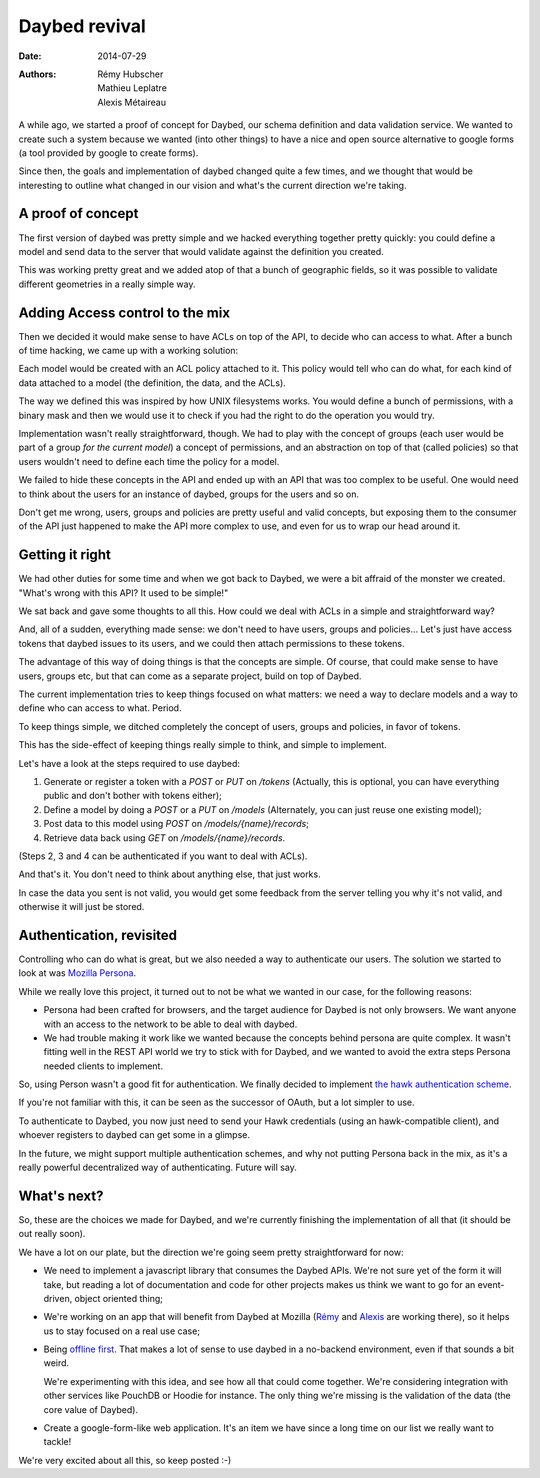 Daybed revival
##############

:date: 2014-07-29
:authors: Rémy Hubscher, Mathieu Leplatre, Alexis Métaireau

A while ago, we started a proof of concept for Daybed, our schema definition and
data validation service. We wanted to create such a system because we wanted
(into other things) to have a nice and open source alternative to google forms
(a tool provided by google to create forms).

Since then, the goals and implementation of daybed changed quite a few times,
and we thought that would be interesting to outline what changed in our vision
and what's the current direction we're taking.

A proof of concept
------------------

The first version of daybed was pretty simple and we hacked everything together
pretty quickly: you could define a model and send data to the server that would
validate against the definition you created.

This was working pretty great and we added atop of that a bunch of geographic
fields, so it was possible to validate different geometries in a really simple
way.

Adding Access control to the mix
--------------------------------

Then we decided it would make sense to have ACLs on top of the API, to decide
who can access to what. After a bunch of time hacking, we came up with
a working solution:

Each model would be created with an ACL policy attached to it. This policy
would tell who can do what, for each kind of data attached to a model (the
definition, the data, and the ACLs).

The way we defined this was inspired by how UNIX filesystems works. You would
define a bunch of permissions, with a binary mask and then we would use it to
check if you had the right to do the operation you would try.

Implementation wasn't really straightforward, though. We had to play with the
concept of groups (each user would be part of a group *for the current model*)
a concept of permissions, and an abstraction on top of that (called policies)
so that users wouldn't need to define each time the policy for a model.

We failed to hide these concepts in the API and ended up with an API that was
too complex to be useful. One would need to think about the users for an
instance of daybed, groups for the users and so on.

Don't get me wrong, users, groups and policies are pretty useful and valid
concepts, but exposing them to the consumer of the API just happened to make
the API more complex to use, and even for us to wrap our head around it.

Getting it right
----------------

We had other duties for some time and when we got back to Daybed, we were a bit
affraid of the monster we created. "What's wrong with this API? It used to be
simple!"

We sat back and gave some thoughts to all this. How could we deal with ACLs in
a simple and straightforward way?

And, all of a sudden, everything made sense: we don't need to have users,
groups and policies… Let's just have access tokens that daybed issues to its
users, and we could then attach permissions to these tokens.

The advantage of this way of doing things is that the concepts are simple.  Of
course, that could make sense to have users, groups etc, but that can come as
a separate project, build on top of Daybed.

The current implementation tries to keep things focused on what matters: we
need a way to declare models and a way to define who can access to what.
Period.

To keep things simple, we ditched completely the concept of users, groups and
policies, in favor of tokens.

This has the side-effect of keeping things really simple to think, and simple
to implement.

Let's have a look at the steps required to use daybed:

1. Generate or register a token with a `POST` or `PUT` on `/tokens`
   (Actually, this is optional, you can have everything public and don't bother
   with tokens either);
2. Define a model by doing a `POST` or a `PUT` on `/models` (Alternately, you can
   just reuse one existing model);
3. Post data to this model using `POST` on `/models/{name}/records`;
4. Retrieve data back using `GET` on `/models/{name}/records`.

(Steps 2, 3 and 4 can be authenticated if you want to deal with ACLs).

And that's it. You don't need to think about anything else, that just works.

In case the data you sent is not valid, you would get some feedback from the
server telling you why it's not valid, and otherwise it will just be stored.

Authentication, revisited
-------------------------

Controlling who can do what is great, but we also needed a way to authenticate
our users.  The solution we started to look at was `Mozilla Persona
<http://persona.firefox.com>`_.

While we really love this project, it turned out to not be what we wanted in our
case, for the following reasons:

- Persona had been crafted for browsers, and the target audience for Daybed is
  not only browsers. We want anyone with an access to the network to be able to
  deal with daybed.

- We had trouble making it work like we wanted because the concepts behind
  persona are quite complex. It wasn't fitting well in the REST API world we
  try to stick with for Daybed, and we wanted to avoid the extra steps Persona
  needed clients to implement.

So, using Person wasn't a good fit for authentication.  We finally decided to
implement `the hawk authentication scheme
<http://blog.notmyidea.org/whats-hawk-and-how-to-use-it-in-your-projects.html>`_.

If you're not familiar with this, it can be seen as the successor of OAuth, but
a lot simpler to use.

To authenticate to Daybed, you now just need to send your Hawk credentials
(using an hawk-compatible client), and whoever registers to daybed can get some
in a glimpse.

In the future, we might support multiple authentication schemes, and why not
putting Persona back in the mix, as it's a really powerful decentralized way of
authenticating. Future will say.

What's next?
------------

So, these are the choices we made for Daybed, and we're currently finishing the
implementation of all that (it should be out really soon). 

We have a lot on our plate, but the direction we're going seem pretty
straightforward for now:

- We need to implement a javascript library that consumes the Daybed APIs.
  We're not sure yet of the form it will take, but reading a lot of
  documentation and code for other projects makes us think we want to go for an
  event-driven, object oriented thing;

- We're working on an app that will benefit from Daybed at Mozilla (`Rémy <http://ionyse.com>`_
  and `Alexis <http://notmyidea.org>`_ are working there), so it helps us to
  stay focused on a real use case;

- Being `offline first <http://offlinefirst.org>`_. That makes a lot of sense
  to use daybed in a no-backend environment, even if that sounds a bit weird.

  We're experimenting with this idea, and see how all that could come together.
  We're considering integration with other services like PouchDB or Hoodie for
  instance. The only thing we're missing is the validation of the data (the
  core value of Daybed).

- Create a google-form-like web application. It's an item we have since a long
  time on our list we really want to tackle!
  
We're very excited about all this, so keep posted :-)

